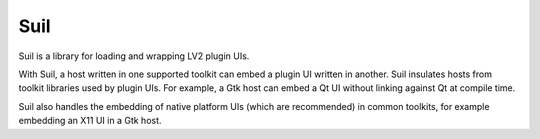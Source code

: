 ####
Suil
####

Suil is a library for loading and wrapping LV2 plugin UIs.

With Suil,
a host written in one supported toolkit can embed a plugin UI written in another.
Suil insulates hosts from toolkit libraries used by plugin UIs.
For example,
a Gtk host can embed a Qt UI without linking against Qt at compile time.

Suil also handles the embedding of native platform UIs (which are recommended) in common toolkits,
for example embedding an X11 UI in a Gtk host.
